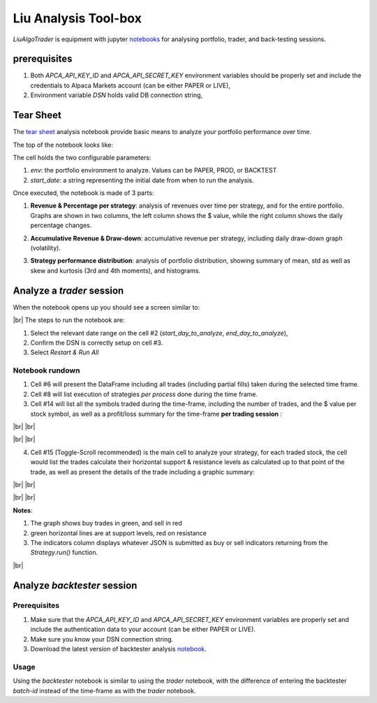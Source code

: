 Liu Analysis Tool-box
=====================

`LiuAlgoTrader` is equipment with jupyter notebooks_
for analysing portfolio, trader, and back-testing sessions.

.. _notebooks:
    https://github.com/amor71/LiuAlgoTrader/blob/master/analyis_notebooks/portfolio_performance_analysis.ipynb

.. # define a hard line break for HTML
.. |br| raw:: html

   <br />

prerequisites
-------------

1. Both `APCA_API_KEY_ID` and `APCA_API_SECRET_KEY` environment variables should be properly set and include the credentials to Alpaca Markets account (can be either PAPER or LIVE),
2. Environment variable `DSN` holds valid DB connection string,


Tear Sheet
----------

The `tear sheet`_ analysis notebook provide basic means to analyze your portfolio performance over time.

.. _tear sheet:
    https://github.com/amor71/LiuAlgoTrader/tree/master/analyis/notebooks/tear_sheet.ipynb

The top of the notebook looks like:

.. image:: /images/returns_notebook_1.png
    :width: 1000
    :align: left
    :alt: liu returns analysis

The cell holds the two configurable parameters:

1. `env`: the portfolio environment to analyze. Values can be PAPER, PROD, or BACKTEST
2. `start_date`: a string representing the initial date from when to run the analysis.

Once executed, the notebook is made of 3 parts:

1. **Revenue & Percentage per strategy**: analysis of revenues over time per strategy, and for the entire portfolio. Graphs are shown in two columns, the left column shows the $ value, while the right column shows the daily percentage changes.

.. image:: /images/returns_notebook_2.png
    :width: 1000
    :align: left
    :alt: liu returns analysis

2. **Accumulative Revenue & Draw-down**: accumulative revenue per strategy, including daily draw-down graph (volatility).

.. image:: /images/returns_notebook_3.png
    :width: 1000
    :align: left
    :alt: liu returns analysis

3. **Strategy performance distribution**: analysis of portfolio distribution, showing summary of mean, std as well as skew and kurtosis (3rd and 4th moments), and histograms.

Analyze a *trader* session
--------------------------

When the notebook opens up you should see a screen similar to:

.. image:: /images/port-analysis-1.png
    :width: 800
    :align: left
    :alt: analysis top

|br|
The steps  to run the notebook are:

1. Select the relevant date range on the cell #2 (`start_day_to_analyze`, `end_day_to_analyze`),
2. Confirm the DSN is correctly setup on cell #3.
3. Select `Restart & Run All`

Notebook rundown
****************

1. Cell #6 will present the DataFrame including all trades (including partial fills) taken during the selected time frame.
2. Cell #8 will list execution of strategies *per process* done during the time frame.
3. Cell #14 will list all the symbols traded during the time-frame, including the number of trades, and the $ value per stock symbol, as well as a profit/loss summary for the time-frame **per trading session** :


.. image:: /images/port-analysis-2.png
    :width: 200
    :align: center
    :alt: how was my day

|br|
|br|

.. image:: /images/port-analysis-3.png
    :width: 800
    :align: center
    :alt: how was my bad day

|br|
|br|

4. Cell #15 (Toggle-Scroll recommended) is the main cell to analyze your strategy, for each traded stock, the cell would list the trades calculate their horizontal support & resistance levels as calculated up to that point of the trade, as well as present the details of the trade including a graphic summary:

.. image:: /images/port-analysis-4.png
    :width: 800
    :align: left
    :alt: trade run down

|br|
|br|

.. image:: /images/port-analysis-5.png
    :width: 600
    :align: left
    :alt: trade graphics

|br|
|br|

**Notes**:

1. The graph shows buy trades in green, and sell in red
2. green horizontal lines are at support levels, red on resistance
3. The indicators column displays whatever JSON is submitted as buy or sell indicators returning from the `Strategy.run()` function.

|br|



Analyze *backtester* session
----------------------------

Prerequisites
*************

1. Make sure that the `APCA_API_KEY_ID` and `APCA_API_SECRET_KEY` environment variables are properly set and include the authentication data to your account (can be either PAPER or LIVE).
2. Make sure you know your DSN connection string.
3. Download the latest version of backtester analysis notebook_.

.. _notebook :
    https://github.com/amor71/LiuAlgoTrader/blob/master/analyis_notebooks/backtest_performance_analysis.ipynb

Usage
*****

Using the `backtester` notebook is similar to using
the `trader` notebook, with the difference of entering
the backtester `batch-id` instead of the time-frame
as with the `trader` notebook.




